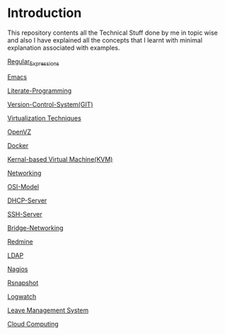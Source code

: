 * Introduction
This repository contents all the Technical Stuff done by me in topic wise and also I have explained all the concepts that I learnt with minimal explanation associated with examples.

[[https://github.com/kraghupathi/raghu-wiki/blob/master/Regular-expressions.org][Regular_Expressions]]

[[https://github.com/kraghupathi/raghu-wiki/blob/master/Emacs.org][Emacs]]

[[https://github.com/kraghupathi/Literate-programme/blob/master/index.org][Literate-Programming]]

[[https://github.com/kraghupathi/raghu-wiki/blob/master/Git-tutorial.org][Version-Control-System(GIT)]]

[[https://github.com/kraghupathi/raghu-wiki/blob/master/virtualbox.org][Virtualization Techniques]]

[[https://github.com/kraghupathi/raghu-wiki/blob/master/openvz.org][OpenVZ]]

[[https://github.com/kraghupathi/raghu-wiki/blob/master/docker/docker.org][Docker]]

[[https://github.com/kraghupathi/raghu-wiki/blob/master/kvm.org][Kernal-based Virtual Machine(KVM)]]

[[https://github.com/kraghupathi/raghu-wiki/blob/master/networking.org][Networking]]

[[https://github.com/kraghupathi/raghu-wiki/blob/master/osi-images/osi-model.org][OSI-Model]]

[[https://github.com/kraghupathi/raghu-wiki/blob/master/dhcp.org][DHCP-Server]]

[[https://github.com/kraghupathi/raghu-wiki/blob/master/SSH-Server.org][SSH-Server]]

[[https://github.com/kraghupathi/raghu-wiki/blob/master/Bridge-Networking.org][Bridge-Networking]]

[[https://github.com/kraghupathi/raghu-wiki/blob/master/Redmine_tutorial.org][Redmine]]

[[https://github.com/kraghupathi/raghu-wiki/blob/master/ldap.org][LDAP]]

[[https://github.com/kraghupathi/raghu-wiki/blob/master/nagios/nagios.org][Nagios]]

[[https://github.com/kraghupathi/raghu-wiki/blob/master/rsnapshot.org][Rsnapshot]]

[[https://github.com/kraghupathi/raghu-wiki/blob/master/Logwatch.org][Logwatch]]

[[https://github.com/kraghupathi/raghu-wiki/blob/master/leave-management.org][Leave Management System]]

[[https://github.com/kraghupathi/raghu-wiki/blob/master/cloud-computing_images/Cloud-computing.org][Cloud Computing]]
